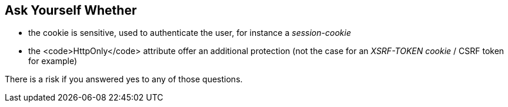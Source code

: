 == Ask Yourself Whether

* the cookie is sensitive, used to authenticate the user, for instance a _session-cookie_ 
* the <code>HttpOnly</code> attribute offer an additional protection (not the case for an _XSRF-TOKEN cookie_ / CSRF token for example)

There is a risk if you answered yes to any of those questions.
